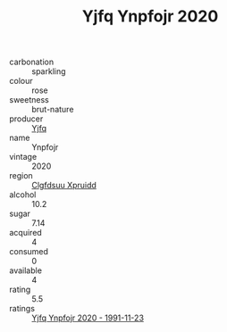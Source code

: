 :PROPERTIES:
:ID:                     63967649-6fcd-4855-a86a-1e673b558c28
:END:
#+TITLE: Yjfq Ynpfojr 2020

- carbonation :: sparkling
- colour :: rose
- sweetness :: brut-nature
- producer :: [[id:35992ec3-be8f-45d4-87e9-fe8216552764][Yjfq]]
- name :: Ynpfojr
- vintage :: 2020
- region :: [[id:a4524dba-3944-47dd-9596-fdc65d48dd10][Clgfdsuu Xpruidd]]
- alcohol :: 10.2
- sugar :: 7.14
- acquired :: 4
- consumed :: 0
- available :: 4
- rating :: 5.5
- ratings :: [[id:83d2b0e0-ae3f-4459-8bca-4db50fe51cbe][Yjfq Ynpfojr 2020 - 1991-11-23]]


